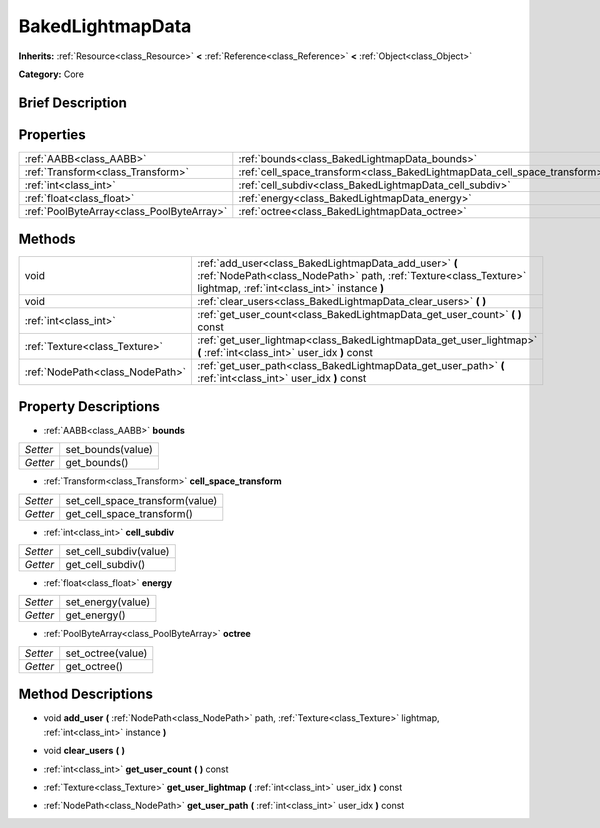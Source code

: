 .. Generated automatically by doc/tools/makerst.py in Godot's source tree.
.. DO NOT EDIT THIS FILE, but the BakedLightmapData.xml source instead.
.. The source is found in doc/classes or modules/<name>/doc_classes.

.. _class_BakedLightmapData:

BakedLightmapData
=================

**Inherits:** :ref:`Resource<class_Resource>` **<** :ref:`Reference<class_Reference>` **<** :ref:`Object<class_Object>`

**Category:** Core

Brief Description
-----------------



Properties
----------

+-------------------------------------------+---------------------------------------------------------------------------+
| :ref:`AABB<class_AABB>`                   | :ref:`bounds<class_BakedLightmapData_bounds>`                             |
+-------------------------------------------+---------------------------------------------------------------------------+
| :ref:`Transform<class_Transform>`         | :ref:`cell_space_transform<class_BakedLightmapData_cell_space_transform>` |
+-------------------------------------------+---------------------------------------------------------------------------+
| :ref:`int<class_int>`                     | :ref:`cell_subdiv<class_BakedLightmapData_cell_subdiv>`                   |
+-------------------------------------------+---------------------------------------------------------------------------+
| :ref:`float<class_float>`                 | :ref:`energy<class_BakedLightmapData_energy>`                             |
+-------------------------------------------+---------------------------------------------------------------------------+
| :ref:`PoolByteArray<class_PoolByteArray>` | :ref:`octree<class_BakedLightmapData_octree>`                             |
+-------------------------------------------+---------------------------------------------------------------------------+

Methods
-------

+----------------------------------+----------------------------------------------------------------------------------------------------------------------------------------------------------------------------+
| void                             | :ref:`add_user<class_BakedLightmapData_add_user>` **(** :ref:`NodePath<class_NodePath>` path, :ref:`Texture<class_Texture>` lightmap, :ref:`int<class_int>` instance **)** |
+----------------------------------+----------------------------------------------------------------------------------------------------------------------------------------------------------------------------+
| void                             | :ref:`clear_users<class_BakedLightmapData_clear_users>` **(** **)**                                                                                                        |
+----------------------------------+----------------------------------------------------------------------------------------------------------------------------------------------------------------------------+
| :ref:`int<class_int>`            | :ref:`get_user_count<class_BakedLightmapData_get_user_count>` **(** **)** const                                                                                            |
+----------------------------------+----------------------------------------------------------------------------------------------------------------------------------------------------------------------------+
| :ref:`Texture<class_Texture>`    | :ref:`get_user_lightmap<class_BakedLightmapData_get_user_lightmap>` **(** :ref:`int<class_int>` user_idx **)** const                                                       |
+----------------------------------+----------------------------------------------------------------------------------------------------------------------------------------------------------------------------+
| :ref:`NodePath<class_NodePath>`  | :ref:`get_user_path<class_BakedLightmapData_get_user_path>` **(** :ref:`int<class_int>` user_idx **)** const                                                               |
+----------------------------------+----------------------------------------------------------------------------------------------------------------------------------------------------------------------------+

Property Descriptions
---------------------

.. _class_BakedLightmapData_bounds:

- :ref:`AABB<class_AABB>` **bounds**

+----------+-------------------+
| *Setter* | set_bounds(value) |
+----------+-------------------+
| *Getter* | get_bounds()      |
+----------+-------------------+

.. _class_BakedLightmapData_cell_space_transform:

- :ref:`Transform<class_Transform>` **cell_space_transform**

+----------+---------------------------------+
| *Setter* | set_cell_space_transform(value) |
+----------+---------------------------------+
| *Getter* | get_cell_space_transform()      |
+----------+---------------------------------+

.. _class_BakedLightmapData_cell_subdiv:

- :ref:`int<class_int>` **cell_subdiv**

+----------+------------------------+
| *Setter* | set_cell_subdiv(value) |
+----------+------------------------+
| *Getter* | get_cell_subdiv()      |
+----------+------------------------+

.. _class_BakedLightmapData_energy:

- :ref:`float<class_float>` **energy**

+----------+-------------------+
| *Setter* | set_energy(value) |
+----------+-------------------+
| *Getter* | get_energy()      |
+----------+-------------------+

.. _class_BakedLightmapData_octree:

- :ref:`PoolByteArray<class_PoolByteArray>` **octree**

+----------+-------------------+
| *Setter* | set_octree(value) |
+----------+-------------------+
| *Getter* | get_octree()      |
+----------+-------------------+

Method Descriptions
-------------------

.. _class_BakedLightmapData_add_user:

- void **add_user** **(** :ref:`NodePath<class_NodePath>` path, :ref:`Texture<class_Texture>` lightmap, :ref:`int<class_int>` instance **)**

.. _class_BakedLightmapData_clear_users:

- void **clear_users** **(** **)**

.. _class_BakedLightmapData_get_user_count:

- :ref:`int<class_int>` **get_user_count** **(** **)** const

.. _class_BakedLightmapData_get_user_lightmap:

- :ref:`Texture<class_Texture>` **get_user_lightmap** **(** :ref:`int<class_int>` user_idx **)** const

.. _class_BakedLightmapData_get_user_path:

- :ref:`NodePath<class_NodePath>` **get_user_path** **(** :ref:`int<class_int>` user_idx **)** const

